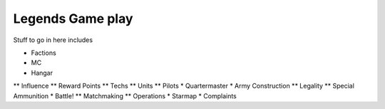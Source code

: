 =================
Legends Game play
=================



Stuff to go in here includes

* Factions
* MC
* Hangar
** Influence
** Reward Points
** Techs
** Units
** Pilots
* Quartermaster
* Army Construction
** Legality
** Special Ammunition
* Battle!
** Matchmaking
** Operations
* Starmap
* Complaints

